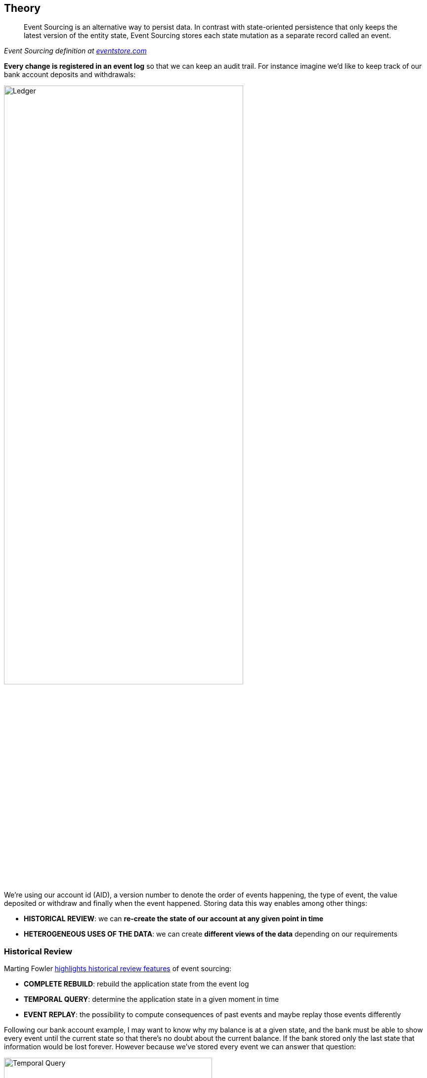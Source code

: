 == Theory

[quote, , 'Event Sourcing definition at https://www.eventstore.com/blog/what-is-event-sourcing[eventstore.com]']
Event Sourcing is an alternative way to persist data. In contrast with state-oriented persistence that only keeps
the latest version of the entity state, Event Sourcing stores each state mutation as a separate record called an event.

**Every change is registered in an event log** so that we can keep an audit trail. For instance imagine we'd like to
keep track of our bank account deposits and withdrawals:

image::ledger.png[alt="Ledger", align="center", width="75%"]

We're using our account id (AID), a version number to denote the order of events happening, the type of event, the value
deposited or withdraw and finally when the event happened. Storing data this way enables among other things:

- **HISTORICAL REVIEW**: we can **re-create the state of our account at any given point in time**
- **HETEROGENEOUS USES OF THE DATA**: we can create **different views of the data** depending on our requirements

=== Historical Review

Marting Fowler https://martinfowler.com/eaaDev/EventSourcing.html[highlights historical review features]
of event sourcing:

- **COMPLETE REBUILD**: rebuild the application state from the event log
- **TEMPORAL QUERY**: determine the application state in a given moment in time
- **EVENT REPLAY**: the possibility to compute consequences of past events and maybe replay those events differently

Following our bank account example, I may want to know why my balance is at a given state, and the bank must be able
to show every event until the current state so that there's no doubt about the current balance.
If the bank stored only the last state that information would be lost forever. However because we've stored every
event we can answer that question:

image::temporal_query.png[alt="Temporal Query", align="center", width="70%"]

=== Heterogeneous Uses

Another use case is **when the data the system is producing is being consumed in different ways by different systems**.

For example, in an e-commerce application, different departments could be interested in different views of the data,
accounting might be interested in sales whereas marketing could be interested in user fidelity. In such systems there
are always more reads than writes.

An architectural pattern applied to this use case is **CQRS** (**C**ommand/**Q**uery **R**esponsibility **S**egregation).
This pattern uses the idea of using a different model for create information than the model used for reading information.

An **event log** could be used in this context to be **the single source of truth** of the system.
From there any reading system could read from the event store and then create their own views to serve to their clients.

image::different_reads.png[alt="Heterogeneous reads", align="center", width="70%"]

=== Resources

- https://martinfowler.com/eaaDev/EventSourcing.html[Martin Fowler on Event Sourcing]
- https://martinfowler.com/bliki/CQRS.html[Martin Fowler on CQRS]
- https://www.eventstore.com/blog/what-is-event-sourcing[EventStore database article on Event Sourcing]

